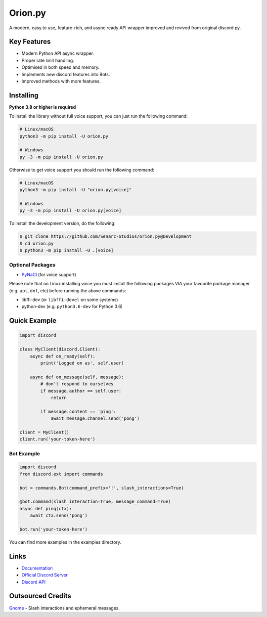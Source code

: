 Orion.py
==========

.. image:: https://discord.com/api/guilds/881095332434440224/embed.png
   :target: https://discord.gg/zzdEGHbkTj
   :alt: Discord server invite
.. image:: https://img.shields.io/badge/Made%20with-Python-1f425f.svg
   :target: https://www.python.org/
   :alt: Made with Python
.. image:: https://img.shields.io/pypi/v/orion.py.svg
   :target: https://pypi.python.org/pypi/orion.py
   :alt: PyPI version info
.. image:: https://img.shields.io/pypi/pyversions/orion.py.svg
   :target: https://pypi.python.org/pypi/orion.py
   :alt: PyPI supported Python versions
.. image:: https://img.shields.io/tokei/lines/github/Senarc-Studios/Orion.py?style=plastic
    :alt: Lines of code
.. image:: https://badge-size.herokuapp.com/Senarc-Studios/Orion.py/master/
   :alt: Size of package
   :target: https://github.com/Naereen/StrapDown.js/blob/master
.. image:: https://img.shields.io/github/issues/Senarc-Studios/Orion.py?style=plastic
    :alt: GitHub issues   
    :target: https://github.com/Senarc-Studios/Orion.py/issues
.. image:: https://img.shields.io/github/forks/Senarc-Studios/Orion.py?style=plastic
    :alt: GitHub forks   
    :target: https://github.com/Senarc-Studios/Orion.py/network
.. image:: https://img.shields.io/github/stars/Senarc-Studios/Orion.py?style=plastic
    :alt: GitHub stars   
    :target: https://github.com/Senarc-Studios/Orion.py/stargazers
.. image:: https://img.shields.io/github/license/Senarc-Studios/Orion.py?style=plastic
    :alt: GitHub license   
    :target: https://github.com/Senarc-Studios/Orion.py/blob/master/LICENSE

A modern, easy to use, feature-rich, and async ready API wrapper improved and revived from original discord.py.

Key Features
-------------

- Modern Python API async wrapper.
- Proper rate limit handling.
- Optimised in both speed and memory.
- Implements new discord features into Bots.
- Improved methods with more features.

Installing
----------

**Python 3.8 or higher is required**

To install the library without full voice support, you can just run the following command:

.. code:: sh

    # Linux/macOS
    python3 -m pip install -U orion.py

    # Windows
    py -3 -m pip install -U orion.py

Otherwise to get voice support you should run the following command:

.. code:: sh

    # Linux/macOS
    python3 -m pip install -U "orion.py[voice]"

    # Windows
    py -3 -m pip install -U orion.py[voice]


To install the development version, do the following:

.. code:: sh


    $ git clone https://github.com/Senarc-Studios/orion.py@Development
    $ cd orion.py
    $ python3 -m pip install -U .[voice]


Optional Packages
~~~~~~~~~~~~~~~~~~

* `PyNaCl <https://pypi.org/project/PyNaCl/>`__ (for voice support)

Please note that on Linux installing voice you must install the following packages VIA your favourite package manager (e.g. ``apt``, ``dnf``, etc) before running the above commands:

* libffi-dev (or ``libffi-devel`` on some systems)
* python-dev (e.g. ``python3.6-dev`` for Python 3.6)

Quick Example
--------------

.. code:: py

    import discord

    class MyClient(discord.Client):
        async def on_ready(self):
            print('Logged on as', self.user)

        async def on_message(self, message):
            # don't respond to ourselves
            if message.author == self.user:
                return

            if message.content == 'ping':
                await message.channel.send('pong')

    client = MyClient()
    client.run('your-token-here')

Bot Example
~~~~~~~~~~~~~

.. code:: py

    import discord
    from discord.ext import commands

    bot = commands.Bot(command_prefix='!', slash_interactions=True)

    @bot.command(slash_interaction=True, message_command=True)
    async def ping(ctx):
        await ctx.send('pong')

    bot.run('your-token-here')

You can find more examples in the examples directory.

Links
------

- `Documentation <https://discordpy.readthedocs.io/en/latest/index.html>`_
- `Official Discord Server <https://discord.gg/zzdEGHbkTj>`_
- `Discord API <https://discord.gg/discord-api>`_

Outsourced Credits
------------------

`Gnome <https://github.com/Gnome-py>`_ - Slash interactions and ephemeral messages.
